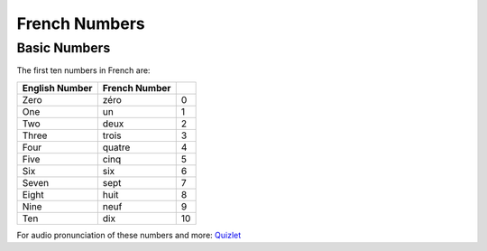French Numbers
======================================

Basic Numbers
-------------

The first ten numbers in French are:

+------------------+----------------+---------+
| English Number   | French Number  |         |
+==================+================+=========+
| Zero             | zéro           |  0      |
+------------------+----------------+---------+
| One              | un             |  1      |
+------------------+----------------+---------+
| Two              | deux           |  2      |
+------------------+----------------+---------+
| Three            | trois          |  3      |
+------------------+----------------+---------+
| Four             | quatre         |  4      |
+------------------+----------------+---------+
| Five             | cinq           |  5      |
+------------------+----------------+---------+
| Six              | six            |  6      |
+------------------+----------------+---------+
| Seven            | sept           |  7      |
+------------------+----------------+---------+
| Eight            | huit           |  8      |
+------------------+----------------+---------+
| Nine             | neuf           |  9      |
+------------------+----------------+---------+
| Ten              | dix            |  10     |
+------------------+----------------+---------+





For audio pronunciation of these numbers and more: `Quizlet <https://quizlet.com/996950/french-numbers-1-100-flash-cards/>`_
